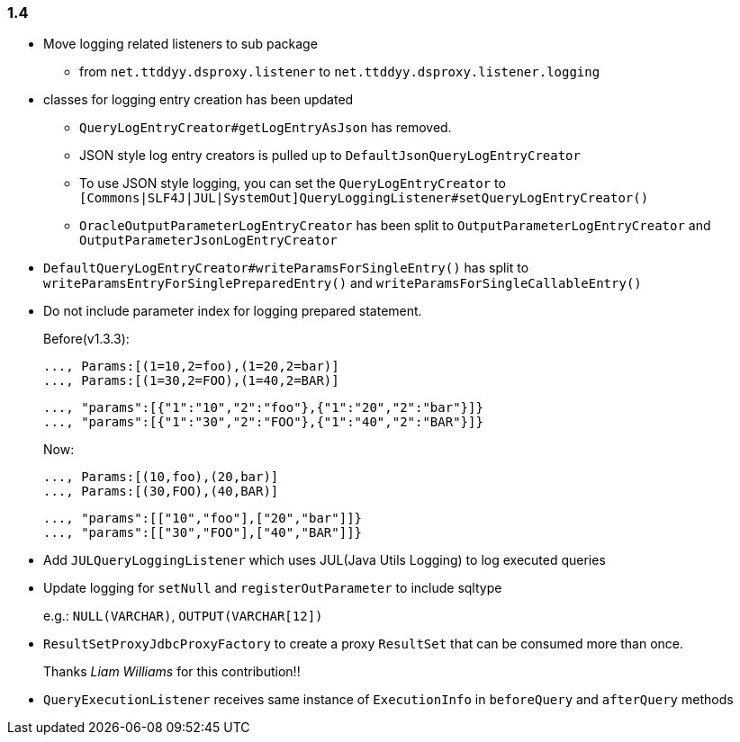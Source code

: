 [[changelog-1.4]]
=== 1.4

* Move logging related listeners to sub package
** from `net.ttddyy.dsproxy.listener` to `net.ttddyy.dsproxy.listener.logging`

* classes for logging entry creation has been updated
** `QueryLogEntryCreator#getLogEntryAsJson` has removed.
** JSON style log entry creators is pulled up to `DefaultJsonQueryLogEntryCreator`
** To use JSON style logging, you can set the `QueryLogEntryCreator` to `[Commons|SLF4J|JUL|SystemOut]QueryLoggingListener#setQueryLogEntryCreator()`
** `OracleOutputParameterLogEntryCreator` has been split to `OutputParameterLogEntryCreator` and `OutputParameterJsonLogEntryCreator`

* `DefaultQueryLogEntryCreator#writeParamsForSingleEntry()` has split to `writeParamsEntryForSinglePreparedEntry()` and `writeParamsForSingleCallableEntry()`

* Do not include parameter index for logging prepared statement.
+
--
Before(v1.3.3):

```
..., Params:[(1=10,2=foo),(1=20,2=bar)]
..., Params:[(1=30,2=FOO),(1=40,2=BAR)]
```

```json
..., "params":[{"1":"10","2":"foo"},{"1":"20","2":"bar"}]}
..., "params":[{"1":"30","2":"FOO"},{"1":"40","2":"BAR"}]}
```

Now:

```
..., Params:[(10,foo),(20,bar)]
..., Params:[(30,FOO),(40,BAR)]
```

```json
..., "params":[["10","foo"],["20","bar"]]}
..., "params":[["30","FOO"],["40","BAR"]]}
```
--

* Add `JULQueryLoggingListener` which uses JUL(Java Utils Logging) to log executed queries

* Update logging for `setNull` and `registerOutParameter` to include sqltype
+
e.g.: `NULL(VARCHAR)`, `OUTPUT(VARCHAR[12])`

* `ResultSetProxyJdbcProxyFactory` to create a proxy `ResultSet` that can be consumed more than once.
+
Thanks _Liam Williams_ for this contribution!!

* `QueryExecutionListener` receives same instance of `ExecutionInfo` in `beforeQuery` and `afterQuery` methods



